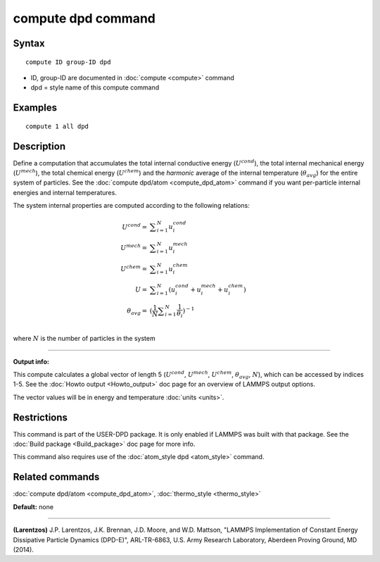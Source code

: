 .. index:: compute dpd

compute dpd command
===================

Syntax
""""""

.. parsed-literal::

   compute ID group-ID dpd

* ID, group-ID are documented in :doc:`compute <compute>` command
* dpd = style name of this compute command

Examples
""""""""

.. parsed-literal::

   compute 1 all dpd

Description
"""""""""""

Define a computation that accumulates the total internal conductive
energy (:math:`U^{cond}`), the total internal mechanical energy
(:math:`U^{mech}`), the total chemical energy (:math:`U^{chem}`)
and the *harmonic* average of the internal temperature (:math:`\theta_{avg}`)
for the entire system of particles.  See the
:doc:`compute dpd/atom <compute_dpd_atom>` command if you want
per-particle internal energies and internal temperatures.

The system internal properties are computed according to the following
relations:

.. math::

   U^{cond} = & \displaystyle\sum_{i=1}^{N} u_{i}^{cond} \\
   U^{mech} = & \displaystyle\sum_{i=1}^{N} u_{i}^{mech} \\
   U^{chem} = & \displaystyle\sum_{i=1}^{N} u_{i}^{chem} \\
          U = & \displaystyle\sum_{i=1}^{N} (u_{i}^{cond} + u_{i}^{mech} + u_{i}^{chem}) \\
   \theta_{avg} = & (\frac{1}{N}\displaystyle\sum_{i=1}^{N} \frac{1}{\theta_{i}})^{-1} \\

where :math:`N` is the number of particles in the system

----------

**Output info:**

This compute calculates a global vector of length 5 (:math:`U^{cond}`,
:math:`U^{mech}`, :math:`U^{chem}`, :math:`\theta_{avg}`, :math:`N`),
which can be accessed by indices 1-5.
See the :doc:`Howto output <Howto_output>` doc page for an overview of
LAMMPS output options.

The vector values will be in energy and temperature :doc:`units <units>`.

Restrictions
""""""""""""

This command is part of the USER-DPD package.  It is only enabled if
LAMMPS was built with that package.  See the :doc:`Build package <Build_package>` doc page for more info.

This command also requires use of the :doc:`atom_style dpd <atom_style>`
command.

Related commands
""""""""""""""""

:doc:`compute dpd/atom <compute_dpd_atom>`,
:doc:`thermo_style <thermo_style>`

**Default:** none

----------

.. _Larentzos1:

**(Larentzos)** J.P. Larentzos, J.K. Brennan, J.D. Moore, and
W.D. Mattson, "LAMMPS Implementation of Constant Energy Dissipative
Particle Dynamics (DPD-E)", ARL-TR-6863, U.S. Army Research
Laboratory, Aberdeen Proving Ground, MD (2014).
